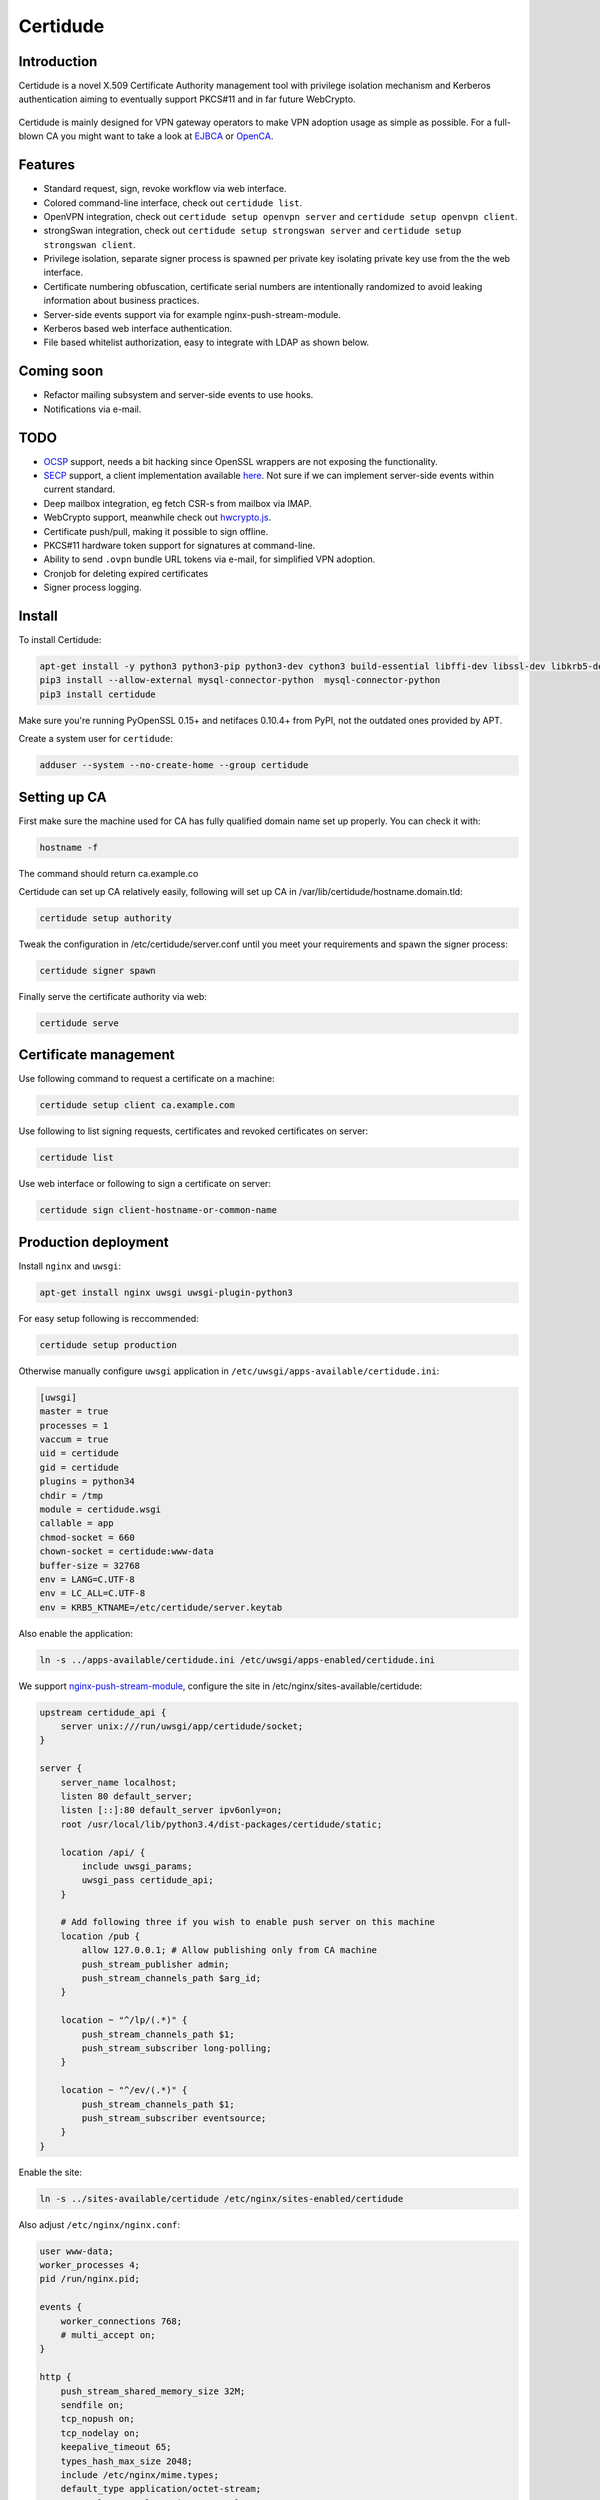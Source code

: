 Certidude
=========

.. image:: https://travis-ci.org/laurivosandi/certidude.svg?branch=master
    :target: https://travis-ci.org/laurivosandi/certidude

.. image:: http://codecov.io/github/laurivosandi/certidude/coverage.svg?branch=master
    :target: http://codecov.io/github/laurivosandi/certidude?branch=master


Introduction
------------

Certidude is a novel X.509 Certificate Authority management tool
with privilege isolation mechanism and Kerberos authentication aiming to
eventually support PKCS#11 and in far future WebCrypto.

.. figure:: doc/usecase-diagram.png

Certidude is mainly designed for VPN gateway operators to make VPN adoption usage
as simple as possible.
For a full-blown CA you might want to take a look at
`EJBCA <http://www.ejbca.org/features.html>`_ or
`OpenCA <https://pki.openca.org/>`_.


Features
--------

* Standard request, sign, revoke workflow via web interface.
* Colored command-line interface, check out ``certidude list``.
* OpenVPN integration, check out ``certidude setup openvpn server`` and ``certidude setup openvpn client``.
* strongSwan integration, check out ``certidude setup strongswan server`` and ``certidude setup strongswan client``.
* Privilege isolation, separate signer process is spawned per private key isolating
  private key use from the the web interface.
* Certificate numbering obfuscation, certificate serial numbers are intentionally
  randomized to avoid leaking information about business practices.
* Server-side events support via for example nginx-push-stream-module.
* Kerberos based web interface authentication.
* File based whitelist authorization, easy to integrate with LDAP as shown below.


Coming soon
-----------

* Refactor mailing subsystem and server-side events to use hooks.
* Notifications via e-mail.


TODO
----

* `OCSP <https://tools.ietf.org/html/rfc4557>`_ support, needs a bit hacking since OpenSSL wrappers are not exposing the functionality.
* `SECP <https://tools.ietf.org/html/draft-nourse-scep-23>`_ support, a client implementation available `here <https://github.com/certnanny/sscep>`_. Not sure if we can implement server-side events within current standard.
* Deep mailbox integration, eg fetch CSR-s from mailbox via IMAP.
* WebCrypto support, meanwhile check out `hwcrypto.js <https://github.com/open-eid/hwcrypto.js>`_.
* Certificate push/pull, making it possible to sign offline.
* PKCS#11 hardware token support for signatures at command-line.
* Ability to send ``.ovpn`` bundle URL tokens via e-mail, for simplified VPN adoption.
* Cronjob for deleting expired certificates
* Signer process logging.

Install
-------

To install Certidude:

.. code:: bash

    apt-get install -y python3 python3-pip python3-dev cython3 build-essential libffi-dev libssl-dev libkrb5-dev
    pip3 install --allow-external mysql-connector-python  mysql-connector-python
    pip3 install certidude

Make sure you're running PyOpenSSL 0.15+ and netifaces 0.10.4+ from PyPI,
not the outdated ones provided by APT.

Create a system user for ``certidude``:

.. code:: bash

    adduser --system --no-create-home --group certidude


Setting up CA
--------------

First make sure the machine used for CA has fully qualified
domain name set up properly.
You can check it with:

.. code:: bash

  hostname -f

The command should return ca.example.co

Certidude can set up CA relatively easily, following will set up
CA in /var/lib/certidude/hostname.domain.tld:

.. code:: bash

    certidude setup authority

Tweak the configuration in /etc/certidude/server.conf until you meet your requirements and
spawn the signer process:

.. code:: bash

    certidude signer spawn

Finally serve the certificate authority via web:

.. code:: bash

    certidude serve


Certificate management
----------------------

Use following command to request a certificate on a machine:

.. code::

    certidude setup client ca.example.com

Use following to list signing requests, certificates and revoked certificates on server:

.. code::

    certidude list

Use web interface or following to sign a certificate on server:

.. code::

    certidude sign client-hostname-or-common-name


Production deployment
---------------------

Install ``nginx`` and ``uwsgi``:

.. code:: bash

    apt-get install nginx uwsgi uwsgi-plugin-python3

For easy setup following is reccommended:

.. code:: bash

    certidude setup production

Otherwise manually configure ``uwsgi`` application in ``/etc/uwsgi/apps-available/certidude.ini``:

.. code:: ini

    [uwsgi]
    master = true
    processes = 1
    vaccum = true
    uid = certidude
    gid = certidude
    plugins = python34
    chdir = /tmp
    module = certidude.wsgi
    callable = app
    chmod-socket = 660
    chown-socket = certidude:www-data
    buffer-size = 32768
    env = LANG=C.UTF-8
    env = LC_ALL=C.UTF-8
    env = KRB5_KTNAME=/etc/certidude/server.keytab

Also enable the application:

.. code:: bash

    ln -s ../apps-available/certidude.ini /etc/uwsgi/apps-enabled/certidude.ini

We support `nginx-push-stream-module <https://github.com/wandenberg/nginx-push-stream-module>`_,
configure the site in /etc/nginx/sites-available/certidude:

.. code::

    upstream certidude_api {
        server unix:///run/uwsgi/app/certidude/socket;
    }

    server {
        server_name localhost;
        listen 80 default_server;
        listen [::]:80 default_server ipv6only=on;
        root /usr/local/lib/python3.4/dist-packages/certidude/static;

        location /api/ {
            include uwsgi_params;
            uwsgi_pass certidude_api;
        }

        # Add following three if you wish to enable push server on this machine
        location /pub {
            allow 127.0.0.1; # Allow publishing only from CA machine
            push_stream_publisher admin;
            push_stream_channels_path $arg_id;
        }

        location ~ "^/lp/(.*)" {
            push_stream_channels_path $1;
            push_stream_subscriber long-polling;
        }

        location ~ "^/ev/(.*)" {
            push_stream_channels_path $1;
            push_stream_subscriber eventsource;
        }
    }

Enable the site:

.. code:: bash

    ln -s ../sites-available/certidude /etc/nginx/sites-enabled/certidude

Also adjust ``/etc/nginx/nginx.conf``:

.. code::

    user www-data;
    worker_processes 4;
    pid /run/nginx.pid;

    events {
        worker_connections 768;
        # multi_accept on;
    }

    http {
        push_stream_shared_memory_size 32M;
        sendfile on;
        tcp_nopush on;
        tcp_nodelay on;
        keepalive_timeout 65;
        types_hash_max_size 2048;
        include /etc/nginx/mime.types;
        default_type application/octet-stream;
        access_log /var/log/nginx/access.log;
        error_log /var/log/nginx/error.log;
        gzip on;
        gzip_disable "msie6";
        include /etc/nginx/sites-enabled/*;
    }

In your CA ssl.cnf make sure Certidude is aware of your nginx setup:

    push_server = http://push.example.com/

Restart the services:

.. code:: bash

    service uwsgi restart
    service nginx restart


Setting up Kerberos authentication
----------------------------------

Following assumes you have already set up Kerberos infrastructure and
Certidude is simply one of the servers making use of that infrastructure.

Install dependencies:

.. code:: bash

    apt-get install samba-common-bin krb5-user ldap-utils

Make sure Certidude machine's fully qualified hostname is correct in ``/etc/hosts``:

.. code::

    127.0.0.1 localhost
    127.0.1.1 ca.example.lan ca

Set up Samba client configuration in ``/etc/samba/smb.conf``:

.. code:: ini

    [global]
    security = ads
    netbios name = CA
    workgroup = EXAMPLE
    realm = EXAMPLE.LAN
    kerberos method = system keytab

Set up Kerberos keytab for the web service:

.. code:: bash

    KRB5_KTNAME=FILE:/etc/certidude/server.keytab net ads keytab add HTTP -U Administrator


Setting up authorization
------------------------

Obviously arbitrary Kerberos authenticated user should not have access to
the CA web interface.
You could either specify user name list
in ``/etc/ssl/openssl.cnf``:

.. code:: bash

    admin_users=alice bob john kate

Or alternatively specify file path:

.. code:: bash

    admin_users=/run/certidude/user.whitelist

Use following shell snippets eg in ``/etc/cron.hourly/update-certidude-user-whitelist``
to generate user whitelist via LDAP:

.. code:: bash

    ldapsearch -H ldap://dc1.example.com -s sub -x -LLL \
        -D 'cn=certidude,cn=Users,dc=example,dc=com' \
        -w 'certidudepass' \
        -b 'dc=example,dc=com' \
        '(&(objectClass=user)(memberOf=cn=Domain Admins,cn=Users,dc=example,dc=com))' sAMAccountName userPrincipalName givenName sn \
    | python3 -c "import ldif3; import sys; [sys.stdout.write('%s:%s:%s:%s\n' % (a.pop('sAMAccountName')[0], a.pop('userPrincipalName')[0], a.pop('givenName')[0], a.pop('sn')[0])) for _, a in ldif3.LDIFParser(sys.stdin.buffer).parse()]" \
    > /run/certidude/user.whitelist

Set permissions:

.. code:: bash

    chmod 700 /etc/cron.hourly/update-certidude-user-whitelist


Automating certificate setup
----------------------------

Ubuntu 14.04 based desktops come with NetworkManager installed.
Create ``/etc/NetworkManager/dispatcher.d/certidude`` with following content:

.. code:: bash

    #!/bin/sh -e
    # Set up certificates for IPSec connection

    case "$2" in
        up)
            LANG=C.UTF-8 /usr/local/bin/certidude setup strongswan networkmanager ca.example.com gateway.example.com
        ;;
    esac

Finally make it executable:

.. code:: bash

    chmod +x /etc/NetworkManager/dispatcher.d/certidude

Whenever a wired or wireless connection is brought up,
the dispatcher invokes ``certidude`` in order to generate RSA keys,
submit CSR, fetch signed certificate,
create NetworkManager configuration for the VPN connection and
finally to bring up the VPN tunnel as well.


Development
-----------

Clone the repository:

.. code:: bash

    git clone https://github.com/laurivosandi/certidude
    cd certidude

To generate templates:

.. code:: bash

    apt-get install npm nodejs
    npm install nunjucks
    nunjucks-precompile --include "\\.html$" --include "\\.svg" certidude/static/ > certidude/static/js/templates.js

To run from source tree:

.. code:: bash

    PYTHONPATH=. KRB5_KTNAME=/etc/certidude/server.keytab LANG=C.UTF-8 python3 misc/certidude

To install the package from the source:

.. code:: bash

    python3 setup.py  install --single-version-externally-managed --root /
